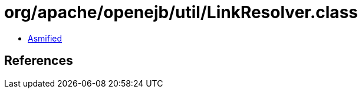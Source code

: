 = org/apache/openejb/util/LinkResolver.class

 - link:LinkResolver-asmified.java[Asmified]

== References

